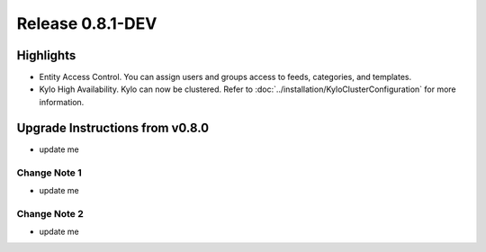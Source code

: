 Release 0.8.1-DEV
=================

Highlights
----------
- Entity Access Control.  You can assign users and groups access to feeds, categories, and templates.
- Kylo High Availability.  Kylo can now be clustered.  Refer to  :doc:`../installation/KyloClusterConfiguration` for more information.


Upgrade Instructions from v0.8.0
--------------------------------
- update me


Change Note 1
~~~~~~~~~~~~~
- update me


Change Note 2
~~~~~~~~~~~~~
- update me